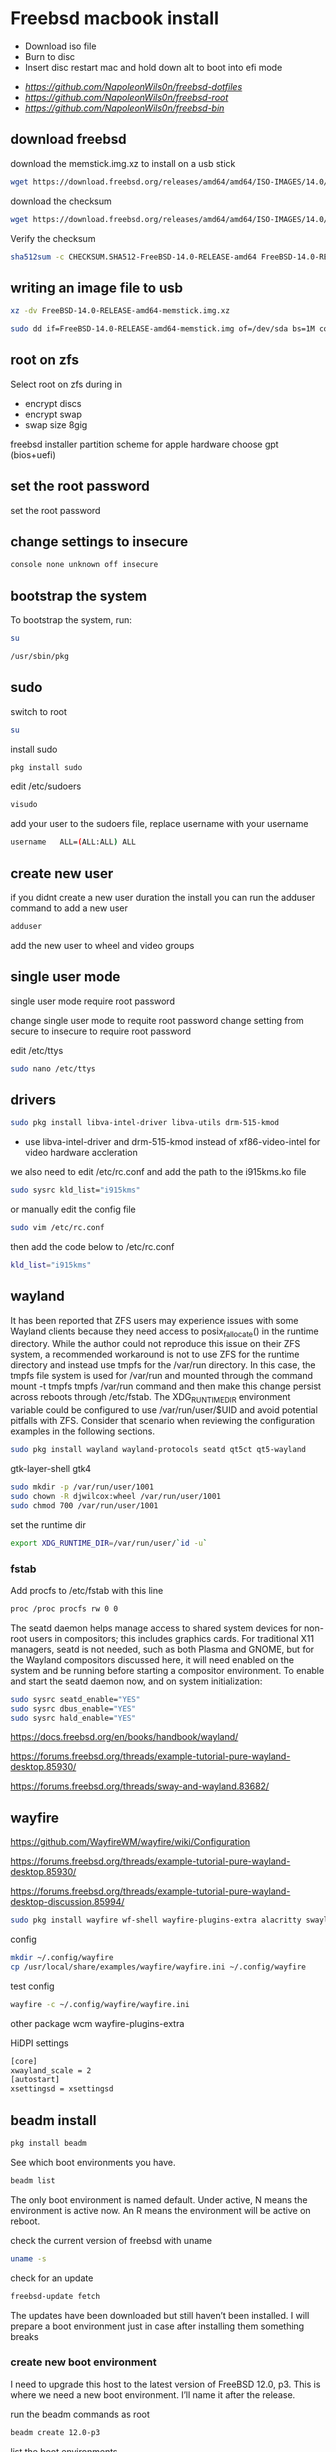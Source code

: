 #+STARTUP: content
#+OPTIONS: num:nil
#+OPTIONS: author:nil
* Freebsd macbook install


+ Download iso file
+ Burn to disc
+ Insert disc restart mac and hold down alt to boot into efi mode


+ [[freebsd dotfiles][https://github.com/NapoleonWils0n/freebsd-dotfiles]]
+ [[freebsd root dotfiles][https://github.com/NapoleonWils0n/freebsd-root]]
+ [[freebsd home bin][https://github.com/NapoleonWils0n/freebsd-bin]]

** download freebsd 

download the memstick.img.xz to install on a usb stick

#+begin_src sh
wget https://download.freebsd.org/releases/amd64/amd64/ISO-IMAGES/14.0/FreeBSD-14.0-RELEASE-amd64-memstick.img.xz
#+end_src

download the checksum

#+begin_src sh
wget https://download.freebsd.org/releases/amd64/amd64/ISO-IMAGES/14.0/CHECKSUM.SHA512-FreeBSD-14.0-RELEASE-amd64
#+end_src

Verify the checksum 

#+begin_src sh
sha512sum -c CHECKSUM.SHA512-FreeBSD-14.0-RELEASE-amd64 FreeBSD-14.0-RELEASE-amd64-memstick.img.xz
#+end_src

** writing an image file to usb

#+begin_src sh
xz -dv FreeBSD-14.0-RELEASE-amd64-memstick.img.xz
#+end_src

#+begin_src sh
sudo dd if=FreeBSD-14.0-RELEASE-amd64-memstick.img of=/dev/sda bs=1M conv=sync
#+end_src

** root on zfs

Select root on zfs during in

+ encrypt discs
+ encrypt swap
+ swap size 8gig

freebsd installer partition scheme
for apple hardware choose gpt (bios+uefi)

** set the root password

set the root password

** change settings to insecure

#+BEGIN_SRC sh
console none unknown off insecure
#+END_SRC

** bootstrap the system

To bootstrap the system, run:

#+begin_src sh
su
#+end_src

#+BEGIN_SRC sh
/usr/sbin/pkg
#+END_SRC

** sudo

switch to root

#+begin_src sh
su
#+end_src

install sudo 

#+BEGIN_SRC sh
pkg install sudo
#+END_SRC

edit /etc/sudoers

#+BEGIN_SRC sh
visudo
#+END_SRC

add your user to the sudoers file, replace username with your username

#+BEGIN_SRC sh
username   ALL=(ALL:ALL) ALL
#+END_SRC

** create new user

if you didnt create a new user duration the install
you can run the adduser command to add a new user

#+BEGIN_SRC sh
adduser
#+END_SRC

add the new user to wheel and video groups

** single user mode

single user mode require root password

change single user mode to requite root password
change setting from secure to insecure to require root password

edit /etc/ttys

#+BEGIN_SRC sh
sudo nano /etc/ttys
#+END_SRC

** drivers

#+BEGIN_SRC sh
sudo pkg install libva-intel-driver libva-utils drm-515-kmod 
#+END_SRC

+ use libva-intel-driver and drm-515-kmod instead of xf86-video-intel for video hardware accleration

we also need to edit /etc/rc.conf and add the path to the i915kms.ko file

#+begin_src sh
sudo sysrc kld_list="i915kms"
#+end_src

or manually edit the config file

#+BEGIN_SRC sh
sudo vim /etc/rc.conf
#+END_SRC

then add the code below to /etc/rc.conf

#+BEGIN_SRC sh
kld_list="i915kms"
#+END_SRC

** wayland

It has been reported that ZFS users may experience issues with some Wayland clients because they need access to posix_fallocate() in the runtime directory. While the author could not reproduce this issue on their ZFS system, a recommended workaround is not to use ZFS for the runtime directory and instead use tmpfs for the /var/run directory. In this case, the tmpfs file system is used for /var/run and mounted through the command mount -t tmpfs tmpfs /var/run command and then make this change persist across reboots through /etc/fstab. The XDG_RUNTIME_DIR environment variable could be configured to use /var/run/user/$UID and avoid potential pitfalls with ZFS. Consider that scenario when reviewing the configuration examples in the following sections.

#+begin_src sh
sudo pkg install wayland wayland-protocols seatd qt5ct qt5-wayland 
#+end_src

gtk-layer-shell gtk4

#+begin_src sh
sudo mkdir -p /var/run/user/1001
sudo chown -R djwilcox:wheel /var/run/user/1001
sudo chmod 700 /var/run/user/1001
#+end_src

set the runtime dir

#+begin_src sh
export XDG_RUNTIME_DIR=/var/run/user/`id -u`
#+end_src

*** fstab

Add procfs to /etc/fstab with this line

#+begin_src sh
proc /proc procfs rw 0 0
#+end_src

The seatd daemon helps manage access to shared system devices for non-root users in compositors; this includes graphics cards. For traditional X11 managers, seatd is not needed, such as both Plasma and GNOME, but for the Wayland compositors discussed here, it will need enabled on the system and be running before starting a compositor environment. To enable and start the seatd daemon now, and on system initialization:

#+begin_src sh
sudo sysrc seatd_enable="YES"
sudo sysrc dbus_enable="YES"
sudo sysrc hald_enable="YES"
#+end_src

[[https://docs.freebsd.org/en/books/handbook/wayland/]]

[[https://forums.freebsd.org/threads/example-tutorial-pure-wayland-desktop.85930/]]

[[https://forums.freebsd.org/threads/sway-and-wayland.83682/]]

** wayfire

[[https://github.com/WayfireWM/wayfire/wiki/Configuration]]

[[https://forums.freebsd.org/threads/example-tutorial-pure-wayland-desktop.85930/]]

[[https://forums.freebsd.org/threads/example-tutorial-pure-wayland-desktop-discussion.85994/]]

#+begin_src sh
sudo pkg install wayfire wf-shell wayfire-plugins-extra alacritty swaylock-effects swayidle wlogout kanshi wcm
#+end_src

config

#+begin_src sh
mkdir ~/.config/wayfire
cp /usr/local/share/examples/wayfire/wayfire.ini ~/.config/wayfire
#+end_src

test config

#+begin_src sh
wayfire -c ~/.config/wayfire/wayfire.ini
#+end_src

other package
wcm
wayfire-plugins-extra

HiDPI settings

#+begin_src sh
[core]
xwayland_scale = 2
[autostart]
xsettingsd = xsettingsd
#+end_src

** beadm install

#+BEGIN_SRC sh
pkg install beadm
#+END_SRC

See which boot environments you have.

#+BEGIN_SRC sh
beadm list
#+END_SRC

The only boot environment is named default. Under active, N means the environment is active now.  
An R means the environment will be active on reboot.

check the current version of freebsd with uname

#+BEGIN_SRC sh
uname -s
#+END_SRC

check for an update

#+BEGIN_SRC sh
freebsd-update fetch
#+END_SRC

The updates have been downloaded but still haven’t been installed.  
I will prepare a boot environment just in case after installing them something breaks

*** create new boot environment

I need to upgrade this host to the latest version of FreeBSD 12.0, p3.  
This is where we need a new boot environment. I’ll name it after the release.

run the beadm commands as root

#+BEGIN_SRC sh
beadm create 12.0-p3
#+END_SRC

list the boot environments

#+BEGIN_SRC sh
beadm list
#+END_SRC

Activate the new boot environment.

#+BEGIN_SRC sh
beadm activate 12.0-p3
#+END_SRC

list the boot environments

#+BEGIN_SRC sh
beadm list
#+END_SRC

While the default environment has an N, indicating it’s active now,
the 12.0-p3 environment has an R, so it will be active after a reboot.

Reboot. After the reboot, you’ll see the new environment is running.

**** install updates in new boot environment

install update in new boot environment

#+BEGIN_SRC sh
freebsd-update install
#+END_SRC

reboot and run freebsd-update install again

#+BEGIN_SRC sh
freebsd-update install
#+END_SRC

check for package updates

#+BEGIN_SRC sh
pkg update
pkg upgrade
#+END_SRC

create a zfs snapshot

#+BEGIN_SRC sh
zfs snapshot -r zroot@12.0-p3
#+END_SRC

** bluetooth freebsd stop

#+BEGIN_SRC sh
sudo service bluetooth onestop ubt0
#+END_SRC

** install zsh

install zsh

#+BEGIN_SRC sh
sudo pkg install zsh zsh-completions zsh-syntax-highlighting
#+END_SRC

change the shell to bash

#+BEGIN_SRC sh
chsh -s /usr/local/bin/zsh
#+END_SRC

add to your ~/.zshrc

#+begin_src sh
source /usr/local/share/zsh-syntax-highlighting/zsh-syntax-highlighting.zsh
#+end_src

** ports

To download a compressed snapshot of the Ports Collection into /var/db/portsnap:

#+BEGIN_SRC sh
# portsnap fetch
#+END_SRC

2 When running Portsnap for the first time, extract the snapshot into /usr/ports:

#+BEGIN_SRC sh
# portsnap extract
#+END_SRC

3 After the first use of Portsnap has been completed as shown above, /usr/ports can be updated as needed by running:

#+BEGIN_SRC sh
# portsnap fetch update
#+END_SRC

** emacs


#+begin_src sh
sudo pkg install emacs-devel tree-sitter cantarell-fonts
#+end_src

add the follwing line to the top of your emacs config

#+begin_src emacs-lisp
(setq native-comp-deferred-compilation nil
comp-enable-subr-trampolines nil)
#+end_src

exit emacs

#+begin_src sh
rm -rf ~/.emacs.d/eln-cache
#+end_src

throttle compilation jobs

native-comp-async-jobs-number

** qtt5

#+begin_src sh
export QT_QPA_PLATFORMTHEME=qt5ct
#+end_src

** applications

#+BEGIN_SRC sh
sudo pkg install openvpn wget2 ImageMagick7 tmux xkbcomp mpv mpv-mpris abook apg aria2 aspell en-aspell bat dictd fd-find firacode fzf noto-basic noto-emoji mpc mutt ncmpc oath-toolkit ripgrep ripgrep-all socat sox ts translate-shell urlview w3m weechat wl-clipboard yt-dlp git firefox ffmpeg hs-pandoc gstreamer1-plugins-opus
#+END_SRC

enable dict

#+begin_src sh
sudo sysrc dictd_enable="YES"
#+end_src

** audio
*** set vol to 100

#+begin_src sh
mixer vol.volume=100:100
#+end_src

*** set pcm to 100

#+begin_src sh
mixer pcm.volume=100:100
#+end_src

*** set rec to 100

#+begin_src sh
mixer rec.volume=100:100
#+end_src

*** set monitor to 100

#+begin_src sh
mixer monitor.volume=100:100
#+end_src

*** mute

#+begin_src sh
mixer vol.mute=1
#+end_src

*** unmute

#+begin_src sh
mixer vol.mute=0
#+end_src

** mount ext4 as read only
	
add user to operator group

#+begin_src sh
sudo pw groupmod operator -m djwilcox
#+end_src

Edit /etc/devfs.rules to allow the operator group to be able to read and write the device:

#+begin_src sh
sudo vi /etc/devfs.rules
#+end_src

/etc/devfs.rules


#+begin_src sh
[localrules=5]
add path 'da*' mode 0660 group operator
#+end_src

Then edit /etc/rc.conf to enable the devfs.rules(5) ruleset:

#+begin_src sh
sudo vi /etc/rc.conf
#+end_src

#+begin_src sh
devfs_system_ruleset="localrules"
#+end_src

Next allow regular user to mount file system:

#+begin_src sh
sudo vi /etc/sysctl.conf
#+end_src

#+begin_src sh
vfs.usermount=1
#+end_src

Also execute sysctl to make the update available now:

#+begin_src sh
sudo sysctl vfs.usermount=1
#+end_src

vfs.usermount: 0 -> 1

Create a directory which a regular use can mount to:

#+begin_src sh
sudo mkdir -p /mnt/usb
#+end_src

change the permission so your user own the directory with chown
replace username with your username

#+begin_src sh
sudo chown username:username /mnt/usb
#+end_src

install ext4 fuse

#+begin_src sh
sudo pkg install fusefs-ext4fuse
#+end_src

Lastly, edit /boot/loader.conf to load the module each boot:

#+begin_src sh
sudo vi /boot/loader.conf
#+end_src

#+begin_src sh
fuse_load="YES"
fusefs_load="YES"
#+end_src

Now mounting USB drive with ext4 filesystem is working!

#+begin_src sh
ext4fuse /dev/da0s1 /mnt/usb
#+end_src

*** gpg
To export your secret keys, use:

#+begin_src sh
gpg --export-secret-key -a > secret.key
#+end_src

and to import them again:

#+begin_src sh
gpg --import secret.key
#+end_src

*** freebsd dbus

#+begin_src sh
sudo dbus-uuidgen > /etc/machine-id
#+end_src

** chromium widevine

[[https://forums.freebsd.org/threads/watching-spotify-and-listening-to-netflix-in-2023.90695/#post-626065]]

#+begin_src sh
% sudo pkg install chromium # 117.0.5938.149_2 or higher

% sudo pkg install foreign-cdm
% sudo sysrc linux_enable="YES"
% sudo service linux start

% git clone --depth 1 https://github.com/freebsd/freebsd-ports
% cd freebsd-ports/www/linux-widevine-cdm
% make
% sudo make install
#+end_src

** edit /etc/dhclient-enter-hooks

#+BEGIN_SRC sh
sudo vim /etc/dhclient-enter-hooks
#+END_SRC

add the following to /etc/dhclient-enter-hooks

#+BEGIN_SRC sh
add_new_resolv_conf() {
  # We don't want /etc/resolv.conf changed
  # So this is an empty function
  return 0
}
#+END_SRC

** pf firewall emerging threats

create /etc/pf.anchors/emerging-threats

#+BEGIN_SRC sh
sudo vim /etc/pf.anchors/emerging-threats
#+END_SRC

add the follow to the file

#+BEGIN_SRC sh
table <emerging_threats> persist file "/etc/emerging-Block-IPs.txt"
block log from <emerging_threats> to any
#+END_SRC

*** edit the /etc/pf.conf file

#+BEGIN_SRC sh
sudo vim /etc/pf.conf
#+END_SRC

add the following code to the file

#+BEGIN_SRC sh
anchor "emerging-threats"
load anchor "emerging-threats" from "/etc/pf.anchors/emerging-threats"
#+END_SRC

*** download emerging threats text file

#+BEGIN_SRC sh
$ curl http://rules.emergingthreats.net/fwrules/emerging-Block-IPs.txt -o /tmp/emerging-Block-IPs.txt
$ sudo cp /tmp/emerging-Block-IPs.txt /etc
$ sudo chmod 644 /etc/emerging-Block-IPs.txt
$ sudo pfctl -f /etc/pf.conf
#+END_SRC

*** logging

#+BEGIN_SRC sh
$ sudo ifconfig pflog0 create
$ sudo tcpdump -n -e -ttt -i pflog0
#+END_SRC

* zfs datasets

zfs list datasets

#+BEGIN_SRC sh
zfs list
#+END_SRC

the name of the main pool is called zpool

+ switch to root

#+BEGIN_SRC sh
sudo su
#+END_SRC

** create the zfs datasets

create the main dataset under zpool

#+BEGIN_SRC sh
zfs create zroot/home/data
zfs create zroot/home/data/desktop
zfs create zroot/home/data/documents
zfs create zroot/home/data/downloads
zfs create zroot/home/data/git
zfs create zroot/home/data/config
zfs create zroot/home/data/local
zfs create zroot/home/data/mozilla
zfs create zroot/home/data/ossuary
zfs create zroot/home/data/weechat
#+END_SRC

*** copy directories to zfs datasets

copy files to the dataset before setting the mount point and mounting the dataset

#+BEGIN_SRC sh
sudo cp -Rpv /home/djwilcox/Desktop/ /zroot/home/data/desktop
sudo cp -Rpv /home/djwilcox/documents/ /zroot/home/data/documents
sudo cp -Rpv /home/djwilcox/downloads/ /zroot/home/data/downloads
sudo cp -Rpv /home/djwilcox/git/ /zroot/home/data/git
sudo cp -Rpv /home/djwilcox/.config/ /zroot/home/data/config
sudo cp -Rpv /home/djwilcox/.local/ /zroot/home/data/local
sudo cp -Rpv /home/djwilcox/.mozilla/ /zroot/home/data/mozilla
sudo cp -Rpv /home/djwilcox/.ossuary/ /zroot/home/data/ossuary
sudo cp -Rpv /home/djwilcox/.weechat/ /zroot/home/data/weechat
#+END_SRC

we use the -r option for recursive copy  
and the -p option to keep the permissions of the files and directorys  
and the -v option for verbose

we use ~/documents/ to copy the contents of the documents directory  
note the slash at the end of the docuemnts path

**** create the mount points in your home directory

create the zfs mount points

#+BEGIN_SRC sh
zfs set mountpoint=/usr/home/djwilcox/Desktop zroot/data/desktop
zfs set mountpoint=/usr/home/djwilcox/documents zroot/data/documents
zfs set mountpoint=/usr/home/djwilcox/downloads zroot/data/downloads
zfs set mountpoint=/usr/home/djwilcox/git zroot/data/git
zfs set mountpoint=/usr/home/djwilcox/.kodi zroot/data/kodi
zfs set mountpoint=/usr/home/djwilcox/.config zroot/data/config
zfs set mountpoint=/usr/home/djwilcox/.emacs.d zroot/data/emacsd
zfs set mountpoint=/usr/home/djwilcox/.local zroot/data/local
zfs set mountpoint=/usr/home/djwilcox/.mozilla zroot/data/mozilla
zfs set mountpoint=/usr/home/djwilcox/.ossuary zroot/data/ossuary
zfs set mountpoint=/usr/home/djwilcox/.weechat zroot/data/weechat
#+END_SRC

+ change the permission on the mountpoint if needed

#+BEGIN_SRC sh
sudo chown -R djwilcox:djwilcox ~/Desktop
#+END_SRC

+ chmod the permissions to 700

#+BEGIN_SRC sh
chmod 700 ~/Desktop
#+END_SRC

** shutdown

shutdown and reboot

#+begin_src sh
sudo shutdown -r now
#+end_src

shutdown and dont reboot

#+begin_src sh
sudo shutdown -p now
#+end_src
